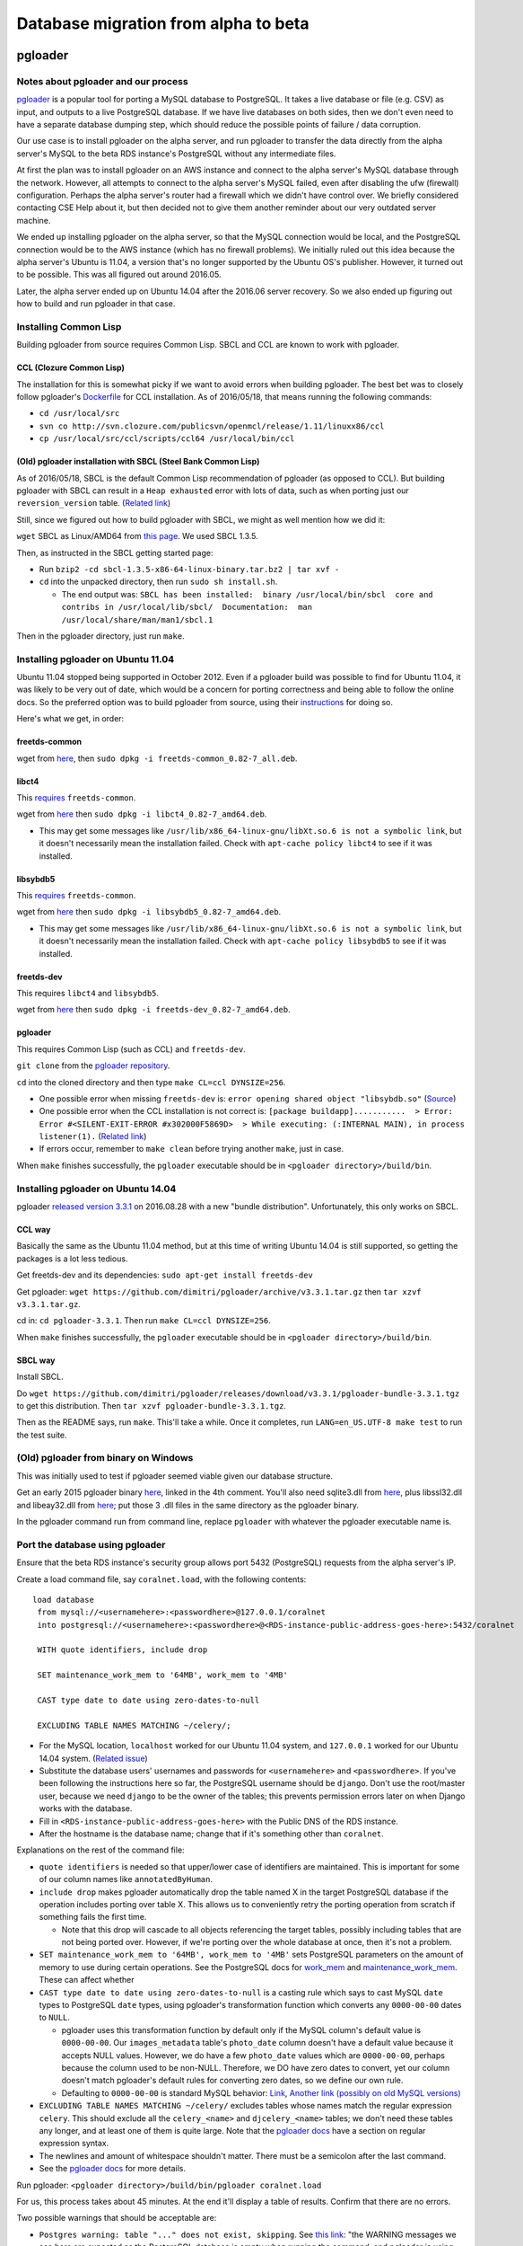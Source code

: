 .. _beta_migration_database:

Database migration from alpha to beta
=====================================


.. _beta-migration-pgloader:

pgloader
--------


Notes about pgloader and our process
~~~~~~~~~~~~~~~~~~~~~~~~~~~~~~~~~~~~
`pgloader <http://pgloader.io/index.html>`__ is a popular tool for porting a MySQL database to PostgreSQL. It takes a live database or file (e.g. CSV) as input, and outputs to a live PostgreSQL database. If we have live databases on both sides, then we don't even need to have a separate database dumping step, which should reduce the possible points of failure / data corruption.

Our use case is to install pgloader on the alpha server, and run pgloader to transfer the data directly from the alpha server's MySQL to the beta RDS instance's PostgreSQL without any intermediate files.

At first the plan was to install pgloader on an AWS instance and connect to the alpha server's MySQL database through the network. However, all attempts to connect to the alpha server's MySQL failed, even after disabling the ufw (firewall) configuration. Perhaps the alpha server's router had a firewall which we didn't have control over. We briefly considered contacting CSE Help about it, but then decided not to give them another reminder about our very outdated server machine.

We ended up installing pgloader on the alpha server, so that the MySQL connection would be local, and the PostgreSQL connection would be to the AWS instance (which has no firewall problems). We initially ruled out this idea because the alpha server's Ubuntu is 11.04, a version that's no longer supported by the Ubuntu OS's publisher. However, it turned out to be possible. This was all figured out around 2016.05.

Later, the alpha server ended up on Ubuntu 14.04 after the 2016.06 server recovery. So we also ended up figuring out how to build and run pgloader in that case.



Installing Common Lisp
~~~~~~~~~~~~~~~~~~~~~~
Building pgloader from source requires Common Lisp. SBCL and CCL are known to work with pgloader.


CCL (Clozure Common Lisp)
.........................
The installation for this is somewhat picky if we want to avoid errors when building pgloader. The best bet was to closely follow pgloader's `Dockerfile <https://github.com/dimitri/pgloader/blob/master/Dockerfile.ccl>`__ for CCL installation. As of 2016/05/18, that means running the following commands:

- ``cd /usr/local/src``
- ``svn co http://svn.clozure.com/publicsvn/openmcl/release/1.11/linuxx86/ccl``
- ``cp /usr/local/src/ccl/scripts/ccl64 /usr/local/bin/ccl``


(Old) pgloader installation with SBCL (Steel Bank Common Lisp)
..............................................................
As of 2016/05/18, SBCL is the default Common Lisp recommendation of pgloader (as opposed to CCL). But building pgloader with SBCL can result in a ``Heap exhausted`` error with lots of data, such as when porting just our ``reversion_version`` table. (`Related link <https://github.com/dimitri/pgloader/issues/327>`__)

Still, since we figured out how to build pgloader with SBCL, we might as well mention how we did it:

``wget`` SBCL as Linux/AMD64 from `this page <http://www.sbcl.org/platform-table.html>`__. We used SBCL 1.3.5.

Then, as instructed in the SBCL getting started page:

- Run ``bzip2 -cd sbcl-1.3.5-x86-64-linux-binary.tar.bz2 | tar xvf -``

- ``cd`` into the unpacked directory, then run ``sudo sh install.sh``.

  - The end output was: ``SBCL has been installed:  binary /usr/local/bin/sbcl  core and contribs in /usr/local/lib/sbcl/  Documentation:  man /usr/local/share/man/man1/sbcl.1``

Then in the pgloader directory, just run ``make``.



Installing pgloader on Ubuntu 11.04
~~~~~~~~~~~~~~~~~~~~~~~~~~~~~~~~~~~
Ubuntu 11.04 stopped being supported in October 2012. Even if a pgloader build was possible to find for Ubuntu 11.04, it was likely to be very out of date, which would be a concern for porting correctness and being able to follow the online docs. So the preferred option was to build pgloader from source, using their `instructions <https://github.com/dimitri/pgloader/blob/master/INSTALL.md>`__ for doing so.

Here's what we get, in order:


freetds-common
..............
wget from `here <http://old-releases.ubuntu.com/ubuntu/pool/main/f/freetds/freetds-common_0.82-7_all.deb>`__, then ``sudo dpkg -i freetds-common_0.82-7_all.deb``.
  
  
libct4
......
This `requires <https://launchpad.net/ubuntu/natty/amd64/libct4/0.82-7>`__ ``freetds-common``.

wget from `here <http://launchpadlibrarian.net/49999586/libct4_0.82-7_amd64.deb>`__ then ``sudo dpkg -i libct4_0.82-7_amd64.deb``.

- This may get some messages like ``/usr/lib/x86_64-linux-gnu/libXt.so.6 is not a symbolic link``, but it doesn't necessarily mean the installation failed. Check with ``apt-cache policy libct4`` to see if it was installed.


libsybdb5
.........
This `requires <https://launchpad.net/ubuntu/natty/amd64/libsybdb5/0.82-7>`__ ``freetds-common``.

wget from `here <http://launchpadlibrarian.net/49999589/libsybdb5_0.82-7_amd64.deb>`__ then ``sudo dpkg -i libsybdb5_0.82-7_amd64.deb``. 

- This may get some messages like ``/usr/lib/x86_64-linux-gnu/libXt.so.6 is not a symbolic link``, but it doesn't necessarily mean the installation failed. Check with ``apt-cache policy libsybdb5`` to see if it was installed.


freetds-dev
...........
This requires ``libct4`` and ``libsybdb5``.

wget from `here <http://old-releases.ubuntu.com/ubuntu/pool/main/f/freetds/freetds-dev_0.82-7_amd64.deb>`__ then ``sudo dpkg -i freetds-dev_0.82-7_amd64.deb``.


pgloader
........
This requires Common Lisp (such as CCL) and ``freetds-dev``.

``git clone`` from the `pgloader repository <https://github.com/dimitri/pgloader>`__.

``cd`` into the cloned directory and then type ``make CL=ccl DYNSIZE=256``.

- One possible error when missing ``freetds-dev`` is: ``error opening shared object "libsybdb.so"`` (`Source <https://github.com/dimitri/pgloader/issues/131>`__)

- One possible error when the CCL installation is not correct is: ``[package buildapp]...........  > Error: Error #<SILENT-EXIT-ERROR #x302000F5869D>  > While executing: (:INTERNAL MAIN), in process listener(1).`` (`Related link <https://github.com/dimitri/pgloader/issues/392>`__)

- If errors occur, remember to ``make clean`` before trying another ``make``, just in case.

When ``make`` finishes successfully, the ``pgloader`` executable should be in ``<pgloader directory>/build/bin``.



Installing pgloader on Ubuntu 14.04
~~~~~~~~~~~~~~~~~~~~~~~~~~~~~~~~~~~
pgloader `released version 3.3.1 <https://github.com/dimitri/pgloader/releases>`__ on 2016.08.28 with a new "bundle distribution". Unfortunately, this only works on SBCL.


CCL way
.......
Basically the same as the Ubuntu 11.04 method, but at this time of writing Ubuntu 14.04 is still supported, so getting the packages is a lot less tedious.

Get freetds-dev and its dependencies: ``sudo apt-get install freetds-dev``

Get pgloader: ``wget https://github.com/dimitri/pgloader/archive/v3.3.1.tar.gz`` then ``tar xzvf v3.3.1.tar.gz``.

cd in: ``cd pgloader-3.3.1``. Then run ``make CL=ccl DYNSIZE=256``.

When ``make`` finishes successfully, the ``pgloader`` executable should be in ``<pgloader directory>/build/bin``.


SBCL way
........
Install SBCL.

Do ``wget https://github.com/dimitri/pgloader/releases/download/v3.3.1/pgloader-bundle-3.3.1.tgz`` to get this distribution. Then ``tar xzvf pgloader-bundle-3.3.1.tgz``.

Then as the README says, run ``make``. This'll take a while. Once it completes, run ``LANG=en_US.UTF-8 make test`` to run the test suite.



(Old) pgloader from binary on Windows
~~~~~~~~~~~~~~~~~~~~~~~~~~~~~~~~~~~~~
This was initially used to test if pgloader seemed viable given our database structure.

Get an early 2015 pgloader binary `here <https://github.com/dimitri/pgloader/issues/159>`__, linked in the 4th comment. You'll also need sqlite3.dll from `here <https://www.sqlite.org/download.html>`__, plus libssl32.dll and libeay32.dll from `here <http://gnuwin32.sourceforge.net/packages/openssl.htm>`__; put those 3 .dll files in the same directory as the pgloader binary.

In the pgloader command run from command line, replace ``pgloader`` with whatever the pgloader executable name is.



Port the database using pgloader
~~~~~~~~~~~~~~~~~~~~~~~~~~~~~~~~
Ensure that the beta RDS instance's security group allows port 5432 (PostgreSQL) requests from the alpha server's IP.

Create a load command file, say ``coralnet.load``, with the following contents:

::
    
  load database
   from mysql://<usernamehere>:<passwordhere>@127.0.0.1/coralnet
   into postgresql://<usernamehere>:<passwordhere>@<RDS-instance-public-address-goes-here>:5432/coralnet
    
   WITH quote identifiers, include drop
    
   SET maintenance_work_mem to '64MB', work_mem to '4MB'
    
   CAST type date to date using zero-dates-to-null
    
   EXCLUDING TABLE NAMES MATCHING ~/celery/;

- For the MySQL location, ``localhost`` worked for our Ubuntu 11.04 system, and ``127.0.0.1`` worked for our Ubuntu 14.04 system. (`Related issue <https://github.com/dimitri/pgloader/issues/214>`__)
   
- Substitute the database users' usernames and passwords for ``<usernamehere>`` and ``<passwordhere>``. If you've been following the instructions here so far, the PostgreSQL username should be ``django``. Don't use the root/master user, because we need ``django`` to be the owner of the tables; this prevents permission errors later on when Django works with the database.

- Fill in ``<RDS-instance-public-address-goes-here>`` with the Public DNS of the RDS instance.

- After the hostname is the database name; change that if it's something other than ``coralnet``.

Explanations on the rest of the command file:
   
- ``quote identifiers`` is needed so that upper/lower case of identifiers are maintained. This is important for some of our column names like ``annotatedByHuman``.
   
- ``include drop`` makes pgloader automatically drop the table named X in the target PostgreSQL database if the operation includes porting over table X. This allows us to conveniently retry the porting operation from scratch if something fails the first time.

  - Note that this drop will cascade to all objects referencing the target tables, possibly including tables that are not being ported over. However, if we're porting over the whole database at once, then it's not a problem.
   
- ``SET maintenance_work_mem to '64MB', work_mem to '4MB'`` sets PostgreSQL parameters on the amount of memory to use during certain operations. See the PostgreSQL docs for `work_mem <http://www.postgresql.org/docs/current/static/runtime-config-resource.html#GUC-WORK-MEM>`__ and `maintenance_work_mem <http://www.postgresql.org/docs/current/static/runtime-config-resource.html#GUC-MAINTENANCE-WORK-MEM>`__. These can affect whether 
   
- ``CAST type date to date using zero-dates-to-null`` is a casting rule which says to cast MySQL ``date`` types to PostgreSQL ``date`` types, using pgloader's transformation function which converts any ``0000-00-00`` dates to ``NULL``.

  - pgloader uses this transformation function by default only if the MySQL column's default value is ``0000-00-00``. Our ``images_metadata`` table's ``photo_date`` column doesn't have a default value because it accepts NULL values. However, we do have a few ``photo_date`` values which are ``0000-00-00``, perhaps because the column used to be non-NULL. Therefore, we DO have zero dates to convert, yet our column doesn't match pgloader's default rules for converting zero dates, so we define our own rule.
  
  - Defaulting to ``0000-00-00`` is standard MySQL behavior: `Link <http://dev.mysql.com/doc/refman/5.5/en/datetime.html>`__, `Another link (possibly on old MySQL versions) <http://sql-info.de/mysql/gotchas.html#1_14>`__
   
- ``EXCLUDING TABLE NAMES MATCHING ~/celery/`` excludes tables whose names match the regular expression ``celery``. This should exclude all the ``celery_<name>`` and ``djcelery_<name>`` tables; we don't need these tables any longer, and at least one of them is quite large. Note that the `pgloader docs <http://pgloader.io/howto/pgloader.1.html>`__ have a section on regular expression syntax.

- The newlines and amount of whitespace shouldn't matter. There must be a semicolon after the last command.

- See the `pgloader docs <http://pgloader.io/howto/pgloader.1.html>`__ for more details.

Run pgloader: ``<pgloader directory>/build/bin/pgloader coralnet.load``

For us, this process takes about 45 minutes. At the end it'll display a table of results. Confirm that there are no errors.

Two possible warnings that should be acceptable are:

- ``Postgres warning: table "..." does not exist, skipping``. See `this link <http://pgloader.io/howto/sqlite.html>`__: "the WARNING messages we see here are expected as the PostgreSQL database is empty when running the command, and pgloader is using the SQL commands DROP TABLE IF EXISTS when the given command uses the include drop option."

- ``identifier "idx_20322_guardian_groupobjectpermission_object_pk_122874e9_uniq" will be truncated to "idx_20322_guardian_groupobjectpermission_object_pk_122874e9_uni"``. To our knowledge at least, there's nothing that would break if an index were renamed.

At this point, it's a good idea to make a snapshot of the RDS instance, in case we make a mistake on the Django migration steps. You can create a snapshot from Amazon's RDS Dashboard.


Hanging issue
.............
In some cases, pgloader will seem to get stuck at a certain part of the porting process and hang forever. One way to confirm that it's getting stuck is to check the RDS dashboard's activity graph for the beta RDS instance. If no Write IOPs have happened for a while, it's probably stuck.

If it gets stuck:

- Kill the pgloader process.

- Check your tables' row counts in the alpha and beta servers. See where they don't match, and use that to figure out how far the process got before getting stuck.

  - There is probably a fancy command to output row counts for all tables at once, but if you're not in a hurry then you can do one table at a time: ``select count(*) from <table name>;`` works in both MySQL and PostgreSQL.

- Modify ``coralnet.load`` to port smaller parts of the database at a time to prevent hanging (see `this issue <https://github.com/dimitri/pgloader/issues/337>`__). For example, you could run pgloader five times, each time with different table-name clauses:

::

  EXCLUDING TABLE NAMES MATCHING ~/celery/, ~/annotations_annotation/, ~/images_/, ~/reversion_version/, ~/sentry/;

::

  INCLUDING ONLY TABLE NAMES MATCHING ~/annotations_annotation/;

::

  INCLUDING ONLY TABLE NAMES MATCHING ~/images_/;

::

  INCLUDING ONLY TABLE NAMES MATCHING ~/reversion_version/;

::

  INCLUDING ONLY TABLE NAMES MATCHING ~/sentry/;

In 2016.11, going from Ubuntu 14.04 alpha to a production-configured beta RDS instance, these commands took 1m09s, 4m55s, 3m48s, 29m33s, and 1m25s respectively.


.. _beta_migration_django_migrations:

Django migrations
-----------------
These are the migrations that the alpha production DB must run to get completely up to date with the latest Django and repo code.

The migration numbers are in Django's new migration framework unless specifically denoted as South migrations.

SSH into the beta server, activate the environment, and run these in order (correct as of 2016.11):

- contenttypes: fake 0001, run 0002
- auth: fake 0001, run 0002-0007
- admin: fake 0001, run 0002
- sessions: fake 0001
- guardian: fake 0001
- easy_thumbnails: fake 0001, run 0002 (OR run South's 0016, then fake new 0001-0002)
- reversion: run South's 0006-0008, then fake new 0001, then run new 0002 (see details below)
- Our apps:
  - accounts: fake 0001-0002
  - images: fake 0001
  - annotations: fake 0001-0003
  - bug_reporting: fake 0001
  - Run the rest in any order

Example commands: ``python manage.py migrate contenttypes 0001 --fake``, ``python manage.py migrate contenttypes 0002``, ``python manage.py migrate auth 0001 --fake``, ``python manage.py migrate auth 0007``, etc.

You'll get message(s) like ``The following content types are stale and need to be deleted``. Just to be safe, do all these deletions at the very end, when all migrations have been completed. Then go ahead and answer yes to the "Are you sure?" prompt(s).

- In our case, we have 1 stale contenttype in auth, 4 in annotations, and 7 in images.

- See more info about stale content types at `this link <http://stackoverflow.com/questions/16705249/stale-content-types-while-syncdb-in-django>`__. Note that we don't define any foreign keys to ``ContentType``.

Notable time-consuming migrations as of 2016.11:

- reversion (South) 0006: 3 minutes
- images 0004-0015: 55 minutes combined

After running these migrations, go ahead and it's a good idea to make another snapshot of the RDS instance.


contenttypes
~~~~~~~~~~~~
The reason these migrations should be run first is that, if you don't run the ``contenttypes`` migrations early enough, you may get ``RuntimeError: Error creating new content types. Please make sure contenttypes is migrated before trying to migrate apps individually.`` `Link 1 <http://stackoverflow.com/questions/29917442/error-creating-new-content-types-please-make-sure-contenttypes-is-migrated-befo>`__, `Link 2 <https://code.djangoproject.com/ticket/25100>`__

In fact, you may get that message after faking ``contenttypes`` 0001. This doesn't seem to have any consequence though; just proceed to real-migrate 0002 and you shouldn't see the message again.


reversion
~~~~~~~~~
``reversion`` is tricky. Before our beta upgrading process, we had reversion 1.5.1, and that had South migrations numbered up to 0005. But just before reversion switched to the new migrations, they had made South migrations up to 0008. Then they merged the South migrations 0001-0008 into a new 0001 to make things cleaner.

To apply the ``reversion`` migrations:

- pip-install ``Django==1.6``, ``django-reversion==1.8.4``, and ``South``.
- Add ``'south'`` to your ``INSTALLED_APPS`` setting.
- Comment out all other apps in ``INSTALLED_APPS`` except for Django core apps, south, and reversion. This is probably the simplest way to avoid South errors about other apps having `ghost migrations <http://stackoverflow.com/questions/8875459/what-is-a-django-south-ghostmigrations-exception-and-how-do-you-debug-it>`__. Also comment out ``errorlogs`` since the app setup is post-Django-1.6.
- Change the ``DATABASES`` setting's engine to ``'postgresql_psycopg2'`` to make Django 1.6 happy. (This is the same engine, just under a different name.)
- Comment out the celery line in ``config/__init__.py`` to make Django 1.6 happy (``django.setup()`` didn't exist yet).
- Use ``manage.py migrate --list`` to confirm that ``reversion`` has run migrations 0001 to 0005.
- Use ``manage.py migrate reversion`` to run migrations 0006 to 0008.
- Revert all the code changes. ``git checkout config/settings/base.py``, etc.
- pip-install the latest ``Django`` and ``django-reversion`` again, and uninstall ``South``.
- Now you can see with ``manage.py showmigrations`` that the ``reversion`` migration numbers have changed. Fake-run 0001, then run 0002.